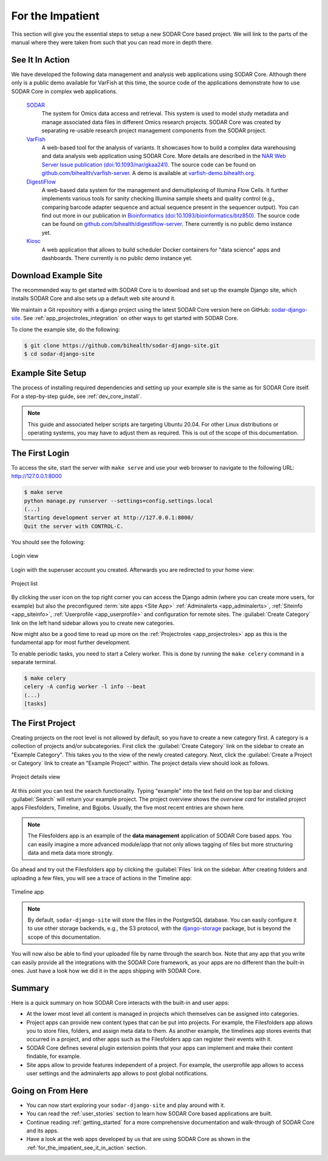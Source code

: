 .. _for_the_impatient:

For the Impatient
^^^^^^^^^^^^^^^^^

This section will give you the essential steps to setup a new SODAR Core based
project. We will link to the parts of the manual where they were taken from such
that you can read more in depth there.


.. _for_the_impatient_see_it_in_action:

See It In Action
================

We have developed the following data management and analysis web applications
using SODAR Core. Although there only is a public demo available for VarFish at
this time, the source code of the applications demonstrate how to use SODAR Core
in complex web applications.

  `SODAR <https://github.com/bihealth/sodar-server>`_
    The system for Omics data access and retrieval. This system is used to model
    study metadata and manage associated data files in different Omics research
    projects. SODAR Core was created by separating re-usable research project
    management components from the SODAR project.

  `VarFish <https://github.com/bihealth/varfish-server>`_
    A web-based tool for the analysis of variants.
    It showcases how to build a complex data warehousing and data analysis web
    application using SODAR Core.
    More details are described in the `NAR Web Server Issue publication (doi:10.1093/nar/gkaa241) <https://doi.org/10.1093/nar/gkaa241>`__.
    The source code can be found on `github.com/bihealth/varfish-server <https://github.com/bihealth/varfish-server>`__.
    A demo is available at `varfish-demo.bihealth.org <https://varfish-demo.bihealth.org/login/>`__.

  `DigestiFlow <https://github.com/bihealth/digestiflow-server>`_
    A web-based data system for the management and demultiplexing of Illumina
    Flow Cells. It further implements various tools for sanity checking Illumina
    sample sheets and quality control (e.g., comparing barcode adapter sequence
    and actual sequence present in the sequencer output).
    You can find out more in our publication in `Bioinformatics (doi:10.1093/bioinformatics/btz850) <https://doi.org/10.1093/bioinformatics/btz850>`__.
    The source code can be found on `github.com/bihealth/digestiflow-server <https://github.com/bihealth/digestiflow-server>`__.
    There currently is no public demo instance yet.

  `Kiosc <https://github.com/bihealth/kiosc>`_
    A web application that allows to build scheduler Docker containers for
    "data science" apps and dashboards. There currently is no public demo
    instance yet.


Download Example Site
=====================

The recommended way to get started with SODAR Core is to download and set up the
example Django site, which installs SODAR Core and also sets up a default web
site around it.

We maintain a Git repository with a django project using the latest SODAR Core
version here on GitHub:
`sodar-django-site <https://github.com/bihealth/sodar-django-site>`_.
See :ref:`app_projectroles_integration` on other ways to get started with SODAR
Core.

To clone the example site, do the following:

.. code-block:: bash

    $ git clone https://github.com/bihealth/sodar-django-site.git
    $ cd sodar-django-site


Example Site Setup
==================

The process of installing required dependencies and setting up your example site
is the same as for SODAR Core itself. For a step-by-step guide, see
:ref:`dev_core_install`.

.. note::

    This guide and associated helper scripts are targeting Ubuntu 20.04. For
    other Linux distributions or operating systems, you may have to adjust them
    as required. This is out of the scope of this documentation.


The First Login
===============

To access the site, start the server with ``make serve`` and use your web
browser to navigate to the following URL: http://127.0.0.1:8000

.. code-block:: bash

    $ make serve
    python manage.py runserver --settings=config.settings.local
    (...)
    Starting development server at http://127.0.0.1:8000/
    Quit the server with CONTROL-C.

You should see the following:

.. figure:: _static/for_the_impatient/login.png
    :align: center
    :scale: 50%

    Login view

Login with the superuser account you created. Afterwards you are redirected to
your home view:

.. figure:: _static/for_the_impatient/project_list.png
    :align: center
    :scale: 50%

    Project list

By clicking the user icon on the top right corner you can access the Django
admin (where you can create more users, for example) but also the preconfigured
:term:`site apps <Site App>` :ref:`Adminalerts <app_adminalerts>`,
:ref:`Siteinfo <app_siteinfo>`, :ref:`Userprofile <app_userprofile>` and
configuration for remote sites. The :guilabel:`Create Category` link on the left
hand sidebar allows you to create new categories.

Now might also be a good time to read up more on the
:ref:`Projectroles <app_projectroles>` app as this is the fundamental app for
most further development.

To enable periodic tasks, you need to start a Celery worker. This is done by
running the ``make celery`` command in a separate terminal.

.. code-block:: bash

    $ make celery
    celery -A config worker -l info --beat
    (...)
    [tasks]


The First Project
=================

Creating projects on the root level is not allowed by default, so you have to
create a new category first. A category is a collection of projects and/or
subcategories. First click the :guilabel:`Create Category` link on the sidebar
to create an "Example Category". This takes you to the view of the newly created
category. Next, click the :guilabel:`Create a Project or Category` link to
create an "Example Project" within. The project details view should look as
follows.

.. figure:: _static/for_the_impatient/project_details.png
    :align: center
    :scale: 50%

    Project details view

At this point you can test the search functionality. Typing "example" into the
text field on the top bar and clicking :guilabel:`Search` will return your
example project. The project overview shows the *overview card* for installed
project apps Filesfolders, Timeline, and Bgjobs. Usually, the five most recent
entries are shown here.

.. note::

    The Filesfolders app is an example of the **data management** application of
    SODAR Core based apps. You can easily imagine a more advanced module/app
    that not only allows tagging of files but more structuring data and meta
    data more strongly.

Go ahead and try out the Filesfolders app by clicking the
:guilabel:`Files` link on the sidebar. After creating folders and
uploading a few files, you will see a trace of actions in the Timeline app:

.. figure:: _static/for_the_impatient/timeline.png
    :align: center
    :scale: 50%

    Timeline app

.. note::

    By default, ``sodar-django-site`` will store the files in the PostgreSQL
    database. You can easily configure it to use other storage backends,
    e.g., the S3 protocol, with the
    `django-storage <https://django-storages.readthedocs.io/en/latest/>`_
    package, but is beyond the scope of this documentation.

You will now also be able to find your uploaded file by name through the search
box. Note that any app that you write can easily provide all the integrations
with the SODAR Core framework, as your apps are no different than the built-in
ones. Just have a look how we did it in the apps shipping with SODAR Core.


Summary
=======

Here is a quick summary on how SODAR Core interacts with the built-in and user
apps:

- At the lower most level all content is managed in projects which themselves
  can be assigned into categories.
- Project apps can provide new content types that can be put into projects.
  For example, the Filesfolders app allows you to store files, folders, and
  assign meta data to them. As another example, the timelines app stores events
  that occurred in a project, and other apps such as the Filesfolders app can
  register their events with it.
- SODAR Core defines several plugin extension points that your apps can
  implement and make their content findable, for example.
- Site apps allow to provide features independent of a project.
  For example, the userprofile app allows to access user settings and the
  adminalerts app allows to post global notifications.


Going on From Here
==================

- You can now start exploring your ``sodar-django-site`` and play around with
  it.
- You can read the :ref:`user_stories` section to learn how SODAR Core based
  applications are built.
- Continue reading :ref:`getting_started` for a more comprehensive documentation
  and walk-through of SODAR Core and its apps.
- Have a look at the web apps developed by us that are using SODAR Core as shown
  in the :ref:`for_the_impatient_see_it_in_action` section.
